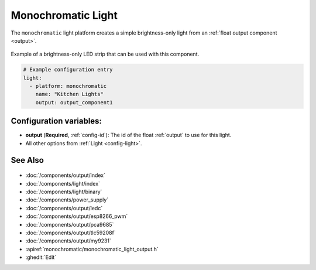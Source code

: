 Monochromatic Light
===================

.. seo::
    :description: Instructions for setting up monochromatic (brightness-only) lights.
    :image: brightness-medium.svg

The ``monochromatic`` light platform creates a simple brightness-only light from an
:ref:`float output component <output>`.

.. figure:: images/monochromatic-strip.jpg
    :align: center
    :width: 75.0%

    Example of a brightness-only LED strip that can be used with this component.

.. figure:: images/kitchen-lights.png
    :align: center
    :width: 40.0%

.. code-block:: yaml

    # Example configuration entry
    light:
      - platform: monochromatic
        name: "Kitchen Lights"
        output: output_component1


Configuration variables:
------------------------

- **output** (**Required**, :ref:`config-id`): The id of the float :ref:`output` to use for this light.
- All other options from :ref:`Light <config-light>`.

See Also
--------

.. figure:: images/monochromatic-detail.jpg
    :align: center
    :width: 75.0%

- :doc:`/components/output/index`
- :doc:`/components/light/index`
- :doc:`/components/light/binary`
- :doc:`/components/power_supply`
- :doc:`/components/output/ledc`
- :doc:`/components/output/esp8266_pwm`
- :doc:`/components/output/pca9685`
- :doc:`/components/output/tlc59208f`
- :doc:`/components/output/my9231`
- :apiref:`monochromatic/monochromatic_light_output.h`
- :ghedit:`Edit`
